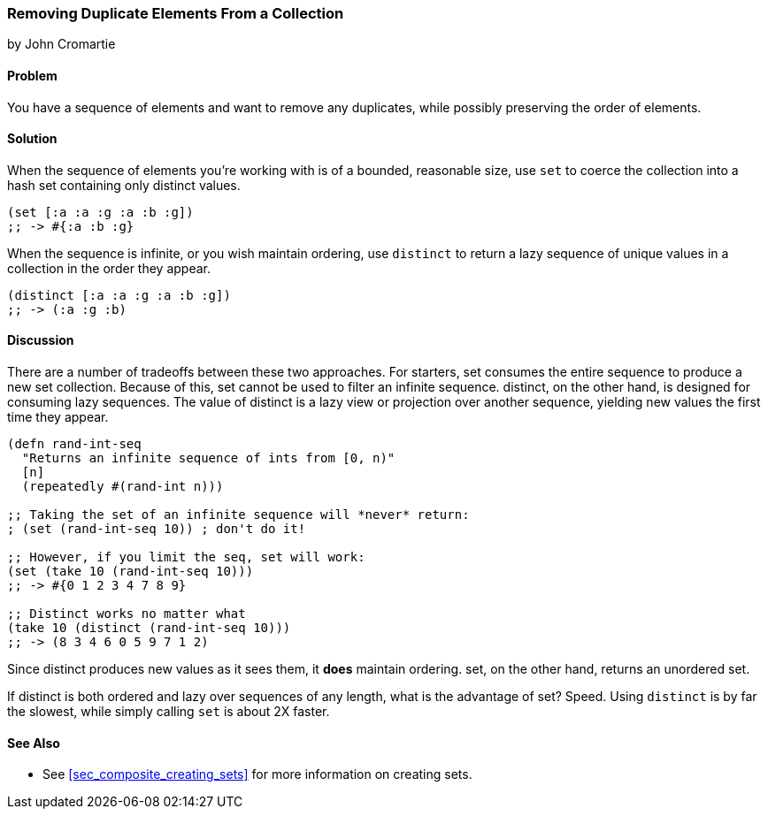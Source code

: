 === Removing Duplicate Elements From a Collection
[role="byline"]
by John Cromartie

==== Problem

You have a sequence of elements and want to remove any duplicates,
while possibly preserving the order of elements.

==== Solution

When the sequence of elements you're working with is of a bounded,
reasonable size, use `set` to coerce the collection into a hash set
containing only distinct values.

[source, clojure]
----
(set [:a :a :g :a :b :g])
;; -> #{:a :b :g}
----

When the sequence is infinite, or you wish maintain ordering, use
`distinct` to return a lazy sequence of unique values in a collection
in the order they appear.

[source,clojure]
----
(distinct [:a :a :g :a :b :g])
;; -> (:a :g :b)
----

==== Discussion

There are a number of tradeoffs between these two approaches. For
starters, +set+ consumes the entire sequence to produce a new set
collection. Because of this, +set+ cannot be used to filter an
infinite sequence. +distinct+, on the other hand, is designed for
consuming lazy sequences. The value of +distinct+ is a lazy view or
projection over another sequence, yielding new values the first time
they appear.

[source, clojure]
----
(defn rand-int-seq
  "Returns an infinite sequence of ints from [0, n)"
  [n]
  (repeatedly #(rand-int n)))

;; Taking the set of an infinite sequence will *never* return:
; (set (rand-int-seq 10)) ; don't do it!

;; However, if you limit the seq, set will work:
(set (take 10 (rand-int-seq 10)))
;; -> #{0 1 2 3 4 7 8 9}

;; Distinct works no matter what
(take 10 (distinct (rand-int-seq 10)))
;; -> (8 3 4 6 0 5 9 7 1 2)
----

Since +distinct+ produces new values as it sees them, it *does*
maintain ordering. +set+, on the other hand, returns an unordered set.

If +distinct+ is both ordered and lazy over sequences of any length,
what is the advantage of +set+? Speed. Using `distinct` is by far the
slowest, while simply calling `set` is about 2X faster.

==== See Also

* See <<sec_composite_creating_sets>> for more information on creating sets.
